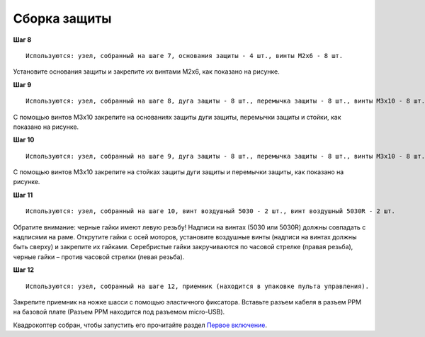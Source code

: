 Сборка защиты
=============

**Шаг 8**

::

    Используются: узел, собранный на шаге 7, основания защиты - 4 шт., винты M2x6 - 8 шт. 


.. image:: /_static/images/const_protection_step_8.png
	:align: center

Установите основания защиты и закрепите их винтами М2х6, как показано на рисунке.
 

**Шаг 9**

::

    Используются: узел, собранный на шаге 8, дуга защиты - 8 шт., перемычка защиты - 8 шт., винты M3x10 - 8 шт., стойки длинные- 8 шт.


.. image:: /_static/images/const_protection_step_9.png
	:align: center

С помощью винтов М3х10 закрепите на основаниях защиты дуги защиты, перемычки защиты и стойки, как показано на рисунке.

**Шаг 10**

::

    Используются: узел, собранный на шаге 9, дуга защиты - 8 шт., перемычка защиты - 8 шт., винты M3x10 - 8 шт.


.. image:: /_static/images/const_protection_step_10.png
	:align: center

С помощью винтов М3х10 закрепите на стойках защиты дуги защиты и перемычки защиты, как показано на рисунке.


**Шаг 11**

::

    Используются: узел, собранный на шаге 10, винт воздушный 5030 - 2 шт., винт воздушный 5030R - 2 шт.


.. image:: /_static/images/const_protection_step_11.png
	:align: center

Обратите внимание: черные гайки имеют левую резьбу! Надписи на винтах (5030 или 5030R) должны совпадать с надписями на раме.
Открутите гайки с осей моторов, установите воздушные винты (надписи на винтах должны быть сверху) и закрепите их гайками. Серебристые гайки закручиваются по часовой стрелке (правая резьба), черные гайки – против часовой стрелки (левая резьба).

**Шаг 12**

::

    Используются: узел, собранный на шаге 12, приемник (находится в упаковке пульта управления).



.. image:: /_static/images/const_protection_step_12.png
	:align: center

Закрепите приемник на ножке шасси с помощью эластичного фиксатора. Вставьте разъем кабеля в разъем PPM на базовой плате (Разъем PPM находится под разъемом micro-USB).





Квадрокоптер собран, чтобы запустить его прочитайте раздел `Первое включение`_.

.. _Первое включение: const_switch_on.html


